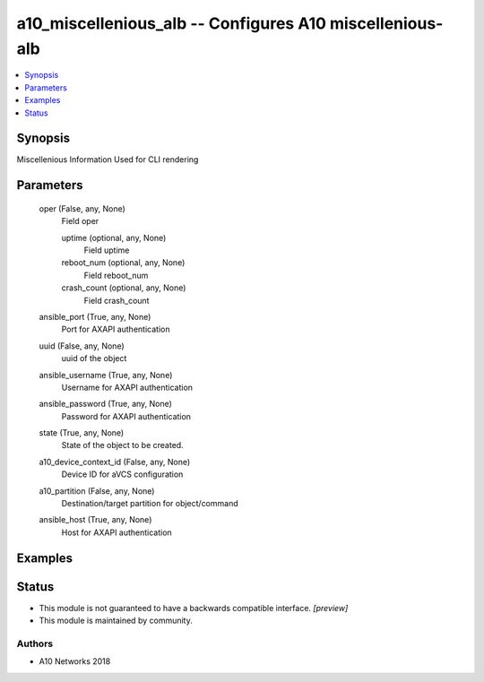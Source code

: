 .. _a10_miscellenious_alb_module:


a10_miscellenious_alb -- Configures A10 miscellenious-alb
=========================================================

.. contents::
   :local:
   :depth: 1


Synopsis
--------

Miscellenious Information Used for CLI rendering






Parameters
----------

  oper (False, any, None)
    Field oper


    uptime (optional, any, None)
      Field uptime


    reboot_num (optional, any, None)
      Field reboot_num


    crash_count (optional, any, None)
      Field crash_count



  ansible_port (True, any, None)
    Port for AXAPI authentication


  uuid (False, any, None)
    uuid of the object


  ansible_username (True, any, None)
    Username for AXAPI authentication


  ansible_password (True, any, None)
    Password for AXAPI authentication


  state (True, any, None)
    State of the object to be created.


  a10_device_context_id (False, any, None)
    Device ID for aVCS configuration


  a10_partition (False, any, None)
    Destination/target partition for object/command


  ansible_host (True, any, None)
    Host for AXAPI authentication









Examples
--------

.. code-block:: yaml+jinja

    





Status
------




- This module is not guaranteed to have a backwards compatible interface. *[preview]*


- This module is maintained by community.



Authors
~~~~~~~

- A10 Networks 2018

